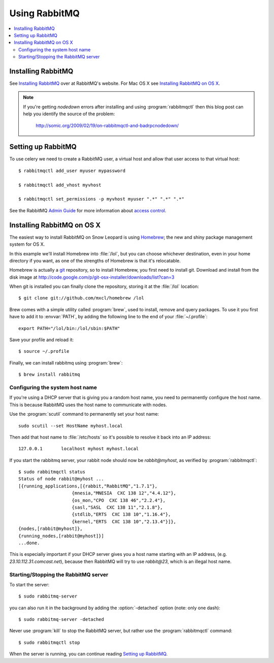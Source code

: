.. _broker-rabbitmq:

================
 Using RabbitMQ
================

.. contents::
    :local:

.. _installing-rabbitmq:

Installing RabbitMQ
===================

See `Installing RabbitMQ`_ over at RabbitMQ's website. For Mac OS X
see `Installing RabbitMQ on OS X`_.

.. _`Installing RabbitMQ`: http://www.rabbitmq.com/install.html

.. note::

    If you're getting `nodedown` errors after installing and using
    :program:`rabbitmqctl` then this blog post can help you identify
    the source of the problem:

        http://somic.org/2009/02/19/on-rabbitmqctl-and-badrpcnodedown/

.. _rabbitmq-configuration:

Setting up RabbitMQ
===================

To use celery we need to create a RabbitMQ user, a virtual host and
allow that user access to that virtual host::

    $ rabbitmqctl add_user myuser mypassword

    $ rabbitmqctl add_vhost myvhost

    $ rabbitmqctl set_permissions -p myvhost myuser ".*" ".*" ".*"

See the RabbitMQ `Admin Guide`_ for more information about `access control`_.

.. _`Admin Guide`: http://www.rabbitmq.com/admin-guide.html

.. _`access control`: http://www.rabbitmq.com/admin-guide.html#access-control

.. _rabbitmq-osx-installation:

Installing RabbitMQ on OS X
===========================

The easiest way to install RabbitMQ on Snow Leopard is using `Homebrew`_; the new
and shiny package management system for OS X.

In this example we'll install Homebrew into :file:`/lol`, but you can
choose whichever destination, even in your home directory if you want, as one of
the strengths of Homebrew is that it's relocatable.

Homebrew is actually a `git`_ repository, so to install Homebrew, you first need to
install git. Download and install from the disk image at
http://code.google.com/p/git-osx-installer/downloads/list?can=3

When git is installed you can finally clone the repository, storing it at the
:file:`/lol` location::

    $ git clone git://github.com/mxcl/homebrew /lol


Brew comes with a simple utility called :program:`brew`, used to install, remove and
query packages. To use it you first have to add it to :envvar:`PATH`, by
adding the following line to the end of your :file:`~/.profile`::

    export PATH="/lol/bin:/lol/sbin:$PATH"

Save your profile and reload it::

    $ source ~/.profile


Finally, we can install rabbitmq using :program:`brew`::

    $ brew install rabbitmq


.. _`Homebrew`: http://github.com/mxcl/homebrew/
.. _`git`: http://git-scm.org

.. _rabbitmq-osx-system-hostname:

Configuring the system host name
--------------------------------

If you're using a DHCP server that is giving you a random host name, you need
to permanently configure the host name. This is because RabbitMQ uses the host name
to communicate with nodes.

Use the :program:`scutil` command to permanently set your host name::

    sudo scutil --set HostName myhost.local

Then add that host name to :file:`/etc/hosts` so it's possible to resolve it
back into an IP address::

    127.0.0.1       localhost myhost myhost.local

If you start the rabbitmq server, your rabbit node should now be `rabbit@myhost`,
as verified by :program:`rabbitmqctl`::

    $ sudo rabbitmqctl status
    Status of node rabbit@myhost ...
    [{running_applications,[{rabbit,"RabbitMQ","1.7.1"},
                        {mnesia,"MNESIA  CXC 138 12","4.4.12"},
                        {os_mon,"CPO  CXC 138 46","2.2.4"},
                        {sasl,"SASL  CXC 138 11","2.1.8"},
                        {stdlib,"ERTS  CXC 138 10","1.16.4"},
                        {kernel,"ERTS  CXC 138 10","2.13.4"}]},
    {nodes,[rabbit@myhost]},
    {running_nodes,[rabbit@myhost]}]
    ...done.

This is especially important if your DHCP server gives you a host name
starting with an IP address, (e.g. `23.10.112.31.comcast.net`), because
then RabbitMQ will try to use `rabbit@23`, which is an illegal host name.

.. _rabbitmq-osx-start-stop:

Starting/Stopping the RabbitMQ server
-------------------------------------

To start the server::

    $ sudo rabbitmq-server

you can also run it in the background by adding the :option:`-detached` option
(note: only one dash)::

    $ sudo rabbitmq-server -detached

Never use :program:`kill` to stop the RabbitMQ server, but rather use the
:program:`rabbitmqctl` command::

    $ sudo rabbitmqctl stop

When the server is running, you can continue reading `Setting up RabbitMQ`_.

